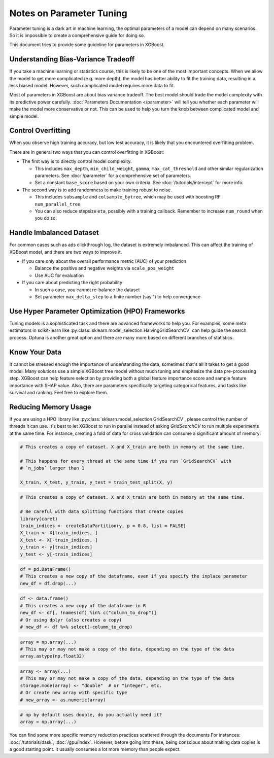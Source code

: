 #########################
Notes on Parameter Tuning
#########################
Parameter tuning is a dark art in machine learning, the optimal parameters
of a model can depend on many scenarios. So it is impossible to create a
comprehensive guide for doing so.

This document tries to provide some guideline for parameters in XGBoost.

************************************
Understanding Bias-Variance Tradeoff
************************************
If you take a machine learning or statistics course, this is likely to be one
of the most important concepts.
When we allow the model to get more complicated (e.g. more depth), the model
has better ability to fit the training data, resulting in a less biased model.
However, such complicated model requires more data to fit.

Most of parameters in XGBoost are about bias variance tradeoff. The best model
should trade the model complexity with its predictive power carefully.
:doc:`Parameters Documentation </parameter>` will tell you whether each parameter
will make the model more conservative or not. This can be used to help you
turn the knob between complicated model and simple model.

*******************
Control Overfitting
*******************
When you observe high training accuracy, but low test accuracy, it is likely that you encountered overfitting problem.

There are in general two ways that you can control overfitting in XGBoost:

* The first way is to directly control model complexity.

  - This includes ``max_depth``, ``min_child_weight``, ``gamma``, ``max_cat_threshold``
    and other similar regularization parameters. See :doc:`/parameter` for a comprehensive
    set of parameters.
  - Set a constant ``base_score`` based on your own criteria. See
    :doc:`/tutorials/intercept` for more info.

* The second way is to add randomness to make training robust to noise.

  - This includes ``subsample`` and ``colsample_bytree``, which may be used with boosting
    RF ``num_parallel_tree``.
  - You can also reduce stepsize ``eta``, possibly with a training callback. Remember to
    increase ``num_round`` when you do so.


*************************
Handle Imbalanced Dataset
*************************
For common cases such as ads clickthrough log, the dataset is extremely imbalanced.
This can affect the training of XGBoost model, and there are two ways to improve it.

* If you care only about the overall performance metric (AUC) of your prediction

  - Balance the positive and negative weights via ``scale_pos_weight``
  - Use AUC for evaluation

* If you care about predicting the right probability

  - In such a case, you cannot re-balance the dataset
  - Set parameter ``max_delta_step`` to a finite number (say 1) to help convergence


*************************************************
Use Hyper Parameter Optimization (HPO) Frameworks
*************************************************
Tuning models is a sophisticated task and there are advanced frameworks to help you. For
examples, some meta estimators in scikit-learn like
:py:class:`sklearn.model_selection.HalvingGridSearchCV` can help guide the search
process. Optuna is another great option and there are many more based on different
branches of statistics.

**************
Know Your Data
**************
It cannot be stressed enough the importance of understanding the data, sometimes that's
all it takes to get a good model. Many solutions use a simple XGBoost tree model without
much tuning and emphasize the data pre-processing step. XGBoost can help feature selection
by providing both a global feature importance score and sample feature importance with
SHAP value. Also, there are parameters specifically targeting categorical features, and
tasks like survival and ranking. Feel free to explore them.

*********************
Reducing Memory Usage
*********************

If you are using a HPO library like :py:class:`sklearn.model_selection.GridSearchCV`,
please control the number of threads it can use. It's best to let XGBoost to run in
parallel instead of asking `GridSearchCV` to run multiple experiments at the same
time. For instance, creating a fold of data for cross validation can consume a significant
amount of memory:

.. code-block:: python

    # This creates a copy of dataset. X and X_train are both in memory at the same time.

    # This happens for every thread at the same time if you run `GridSearchCV` with
    # `n_jobs` larger than 1

    X_train, X_test, y_train, y_test = train_test_split(X, y)

.. code-block:: r

    # This creates a copy of dataset. X and X_train are both in memory at the same time.
    
    # Be careful with data splitting functions that create copies
    library(caret)
    train_indices <- createDataPartition(y, p = 0.8, list = FALSE)
    X_train <- X[train_indices, ]
    X_test <- X[-train_indices, ]
    y_train <- y[train_indices]
    y_test <- y[-train_indices]

.. code-block:: python

    df = pd.DataFrame()
    # This creates a new copy of the dataframe, even if you specify the inplace parameter
    new_df = df.drop(...)

.. code-block:: r

    df <- data.frame()
    # This creates a new copy of the dataframe in R
    new_df <- df[, !names(df) %in% c("column_to_drop")]
    # Or using dplyr (also creates a copy)
    # new_df <- df %>% select(-column_to_drop)

.. code-block:: python

    array = np.array(...)
    # This may or may not make a copy of the data, depending on the type of the data
    array.astype(np.float32)

.. code-block:: r

    array <- array(...)
    # This may or may not make a copy of the data, depending on the type of the data
    storage.mode(array) <- "double"  # or "integer", etc.
    # Or create new array with specific type
    # new_array <- as.numeric(array)

.. code-block::

    # np by default uses double, do you actually need it?
    array = np.array(...)

You can find some more specific memory reduction practices scattered through the documents
For instances: :doc:`/tutorials/dask`, :doc:`/gpu/index`. However, before going into
these, being conscious about making data copies is a good starting point. It usually
consumes a lot more memory than people expect.
